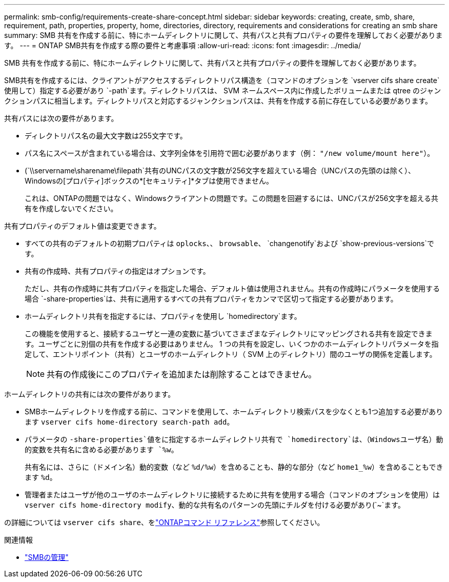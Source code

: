 ---
permalink: smb-config/requirements-create-share-concept.html 
sidebar: sidebar 
keywords: creating, create, smb, share, requirement, path, properties, property, home, directories, directory, requirements and considerations for creating an smb share 
summary: SMB 共有を作成する前に、特にホームディレクトリに関して、共有パスと共有プロパティの要件を理解しておく必要があります。 
---
= ONTAP SMB共有を作成する際の要件と考慮事項
:allow-uri-read: 
:icons: font
:imagesdir: ../media/


[role="lead"]
SMB 共有を作成する前に、特にホームディレクトリに関して、共有パスと共有プロパティの要件を理解しておく必要があります。

SMB共有を作成するには、クライアントがアクセスするディレクトリパス構造を（コマンドのオプションを `vserver cifs share create`使用して）指定する必要があり `-path`ます。ディレクトリパスは、 SVM ネームスペース内に作成したボリュームまたは qtree のジャンクションパスに相当します。ディレクトリパスと対応するジャンクションパスは、共有を作成する前に存在している必要があります。

共有パスには次の要件があります。

* ディレクトリパス名の最大文字数は255文字です。
* パス名にスペースが含まれている場合は、文字列全体を引用符で囲む必要があります（例： `"/new volume/mount here"`）。
* (`\\servername\sharename\filepath`共有のUNCパスの文字数が256文字を超えている場合（UNCパスの先頭のは除く）、Windowsの[プロパティ]ボックスの*[セキュリティ]*タブは使用できません。
+
これは、ONTAPの問題ではなく、Windowsクライアントの問題です。この問題を回避するには、UNCパスが256文字を超える共有を作成しないでください。



共有プロパティのデフォルト値は変更できます。

* すべての共有のデフォルトの初期プロパティは `oplocks`、、 `browsable`、 `changenotify`および `show-previous-versions`です。
* 共有の作成時、共有プロパティの指定はオプションです。
+
ただし、共有の作成時に共有プロパティを指定した場合、デフォルト値は使用されません。共有の作成時にパラメータを使用する場合 `-share-properties`は、共有に適用するすべての共有プロパティをカンマで区切って指定する必要があります。

* ホームディレクトリ共有を指定するには、プロパティを使用し `homedirectory`ます。
+
この機能を使用すると、接続するユーザと一連の変数に基づいてさまざまなディレクトリにマッピングされる共有を設定できます。ユーザごとに別個の共有を作成する必要はありません。 1 つの共有を設定し、いくつかのホームディレクトリパラメータを指定して、エントリポイント（共有）とユーザのホームディレクトリ（ SVM 上のディレクトリ）間のユーザの関係を定義します。

+
[NOTE]
====
共有の作成後にこのプロパティを追加または削除することはできません。

====


ホームディレクトリの共有には次の要件があります。

* SMBホームディレクトリを作成する前に、コマンドを使用して、ホームディレクトリ検索パスを少なくとも1つ追加する必要があります `vserver cifs home-directory search-path add`。
* パラメータの `-share-properties`値をに指定するホームディレクトリ共有で `homedirectory`は、（Windowsユーザ名）動的変数を共有名に含める必要があります `%w`。
+
共有名には、さらに（ドメイン名）動的変数（など `%d/%w`）を含めることも、静的な部分（など `home1_%w`）を含めることもできます `%d`。

* 管理者またはユーザが他のユーザのホームディレクトリに接続するために共有を使用する場合（コマンドのオプションを使用）は `vserver cifs home-directory modify`、動的な共有名のパターンの先頭にチルダを付ける必要があり(`~`ます。


の詳細については `vserver cifs share`、をlink:https://docs.netapp.com/us-en/ontap-cli/search.html?q=vserver+cifs+share["ONTAPコマンド リファレンス"^]参照してください。

.関連情報
* link:../smb-admin/index.html["SMBの管理"]

